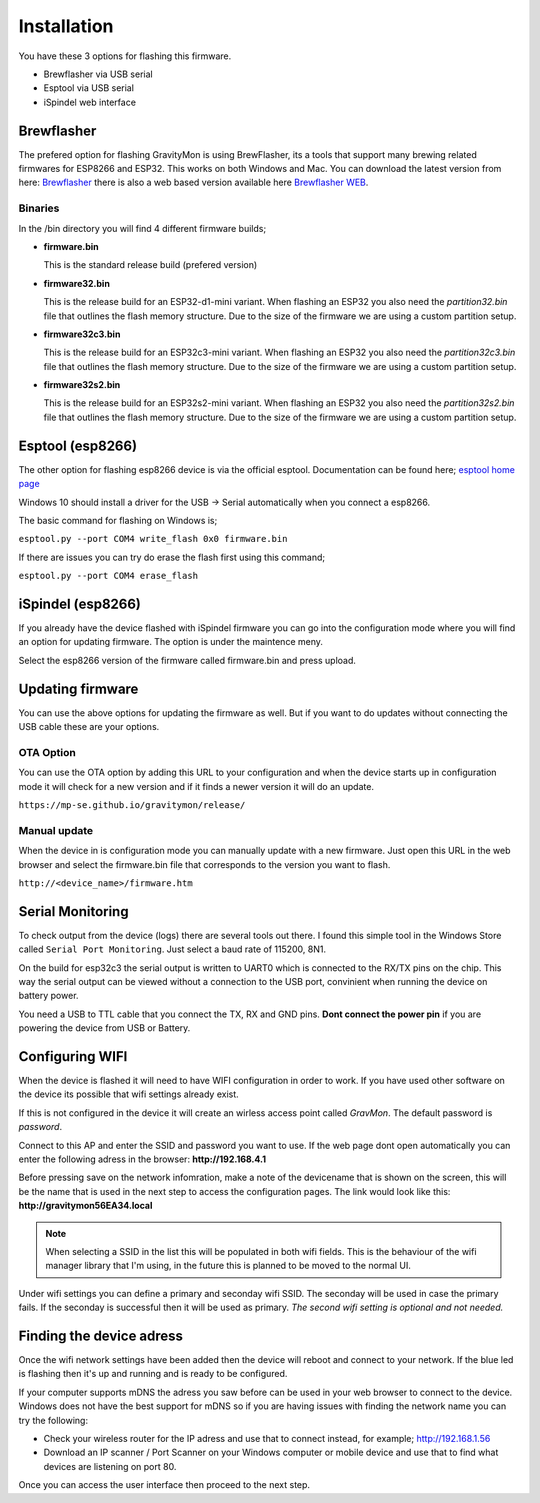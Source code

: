 .. _installation:

Installation 
------------

You have these 3 options for flashing this firmware. 

* Brewflasher via USB serial
* Esptool via USB serial
* iSpindel web interface

Brewflasher
===========

The prefered option for flashing GravityMon is using BrewFlasher, its a tools that support many brewing related firmwares for ESP8266 and ESP32. This works 
on both Windows and Mac. You can download the latest version from here: `Brewflasher <https://www.brewflasher.com/>`_ there is also a web based version 
available here `Brewflasher WEB <https://web.brewflasher.com/>`_.

.. image:: images/brewflasher.png
  :width: 600
  :alt: Serial output

Binaries
********

In the /bin directory you will find 4 different firmware builds;

* **firmware.bin**

  This is the standard release build (prefered version) 

* **firmware32.bin**

  This is the release build for an ESP32-d1-mini variant. When flashing an ESP32 you also need the *partition32.bin* file that outlines the flash memory structure. Due to 
  the size of the firmware we are using a custom partition setup.

* **firmware32c3.bin**

  This is the release build for an ESP32c3-mini variant. When flashing an ESP32 you also need the *partition32c3.bin* file that outlines the flash memory structure. Due to 
  the size of the firmware we are using a custom partition setup.

* **firmware32s2.bin**

  This is the release build for an ESP32s2-mini variant. When flashing an ESP32 you also need the *partition32s2.bin* file that outlines the flash memory structure. Due to 
  the size of the firmware we are using a custom partition setup.


Esptool (esp8266)
=================

The other option for flashing esp8266 device is via the official esptool. Documentation can be found 
here; `esptool home page <https://docs.espressif.com/projects/esptool/en/latest/esp32/>`_

Windows 10 should install a driver for the USB -> Serial automatically when you connect a esp8266.

The basic command for flashing on Windows is;

``esptool.py --port COM4 write_flash 0x0 firmware.bin``

If there are issues you can try do erase the flash first using this command;

``esptool.py --port COM4 erase_flash``

iSpindel (esp8266)
==================

If you already have the device flashed with iSpindel firmware you can go into the configuration mode where you will find
an option for updating firmware. The option is under the maintence meny.

Select the esp8266 version of the firmware called firmware.bin and press upload. 

Updating firmware 
=================

You can use the above options for updating the firmware as well. But if you want to do updates without connecting the USB cable these 
are your options.

OTA Option
**********

You can use the OTA option by adding this URL to your configuration and when the device starts up in configuration mode it 
will check for a new version and if it finds a newer version it will do an update.

``https://mp-se.github.io/gravitymon/release/``

Manual update
*************

When the device in is configuration mode you can manually update with a new firmware. Just open this URL in the web 
browser and select the firmware.bin file that corresponds to the version you want to flash. 

``http://<device_name>/firmware.htm``


.. _serial_monitoring:

Serial Monitoring
=================

To check output from the device (logs) there are several tools out there. I found this simple tool in the Windows Store called ``Serial Port Monitoring``. 
Just select a baud rate of 115200, 8N1.

.. image:: images/serial.png
  :width: 600
  :alt: Serial output

On the build for esp32c3 the serial output is written to UART0 which is connected to the RX/TX pins on the chip. This way the serial output can be viewed 
without a connection to the USB port, convinient when running the device on battery power. 

You need a USB to TTL cable that you connect the TX, RX and GND pins. **Dont connect the power pin** if you are powering the device from USB or Battery.

.. image:: images/usb-ttl.jpg
  :width: 300
  :alt: USB to TTL cable

.. image:: images/serial_esp32c3.jpg
  :width: 300
  :alt: Serial output ESP32c3

.. _setup_wifi:

Configuring WIFI
================

When the device is flashed it will need to have WIFI configuration in order to work. If you have used other software on 
the device its possible that wifi settings already exist.

If this is not configured in the device it will create an wirless access point called `GravMon`. The default password is `password`.

Connect to this AP and enter the SSID and password you want to use. If the web page dont open automatically you can enter the following adress 
in the browser: **http://192.168.4.1**

Before pressing save on the network infomration, make a note of the devicename that is shown on the screen, this will be the name that is used 
in the next step to access the configuration pages. The link would look like this: **http://gravitymon56EA34.local**

.. note::
  When selecting a SSID in the list this will be populated in both wifi fields. This is the behaviour of the wifi manager library that I'm using,
  in the future this is planned to be moved to the normal UI.

Under wifi settings you can define a primary and seconday wifi SSID. The seconday will be used in case the primary fails. If the seconday is 
successful then it will be used as primary. *The second wifi setting is optional and not needed.*


.. image:: images/wifi.png
  :width: 300
  :alt: Wifi page


.. _setup_ip:

Finding the device adress
=========================

Once the wifi network settings have been added then the device will reboot and connect to your network. If the blue led is flashing then it's up and running and is ready to be configured. 

If your computer supports mDNS the adress you saw before can be used in your web browser to connect to the device. Windows does not have the best support for mDNS so if you are having issues 
with finding the network name you can try the following:

* Check your wireless router for the IP adress and use that to connect instead, for example; http://192.168.1.56
* Download an IP scanner / Port Scanner on your Windows computer or mobile device and use that to find what devices are listening on port 80.

Once you can access the user interface then proceed to the next step.
